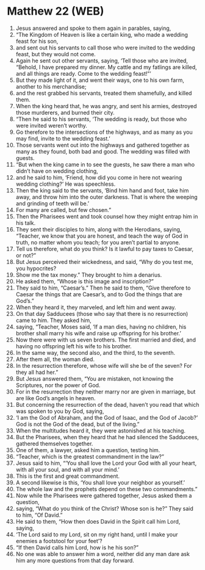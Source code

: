 * Matthew 22 (WEB)
:PROPERTIES:
:ID: WEB/40-MAT22
:END:

1. Jesus answered and spoke to them again in parables, saying,
2. “The Kingdom of Heaven is like a certain king, who made a wedding feast for his son,
3. and sent out his servants to call those who were invited to the wedding feast, but they would not come.
4. Again he sent out other servants, saying, ‘Tell those who are invited, “Behold, I have prepared my dinner. My cattle and my fatlings are killed, and all things are ready. Come to the wedding feast!”’
5. But they made light of it, and went their ways, one to his own farm, another to his merchandise;
6. and the rest grabbed his servants, treated them shamefully, and killed them.
7. When the king heard that, he was angry, and sent his armies, destroyed those murderers, and burned their city.
8. “Then he said to his servants, ‘The wedding is ready, but those who were invited weren’t worthy.
9. Go therefore to the intersections of the highways, and as many as you may find, invite to the wedding feast.’
10. Those servants went out into the highways and gathered together as many as they found, both bad and good. The wedding was filled with guests.
11. “But when the king came in to see the guests, he saw there a man who didn’t have on wedding clothing,
12. and he said to him, ‘Friend, how did you come in here not wearing wedding clothing?’ He was speechless.
13. Then the king said to the servants, ‘Bind him hand and foot, take him away, and throw him into the outer darkness. That is where the weeping and grinding of teeth will be.’
14. For many are called, but few chosen.”
15. Then the Pharisees went and took counsel how they might entrap him in his talk.
16. They sent their disciples to him, along with the Herodians, saying, “Teacher, we know that you are honest, and teach the way of God in truth, no matter whom you teach; for you aren’t partial to anyone.
17. Tell us therefore, what do you think? Is it lawful to pay taxes to Caesar, or not?”
18. But Jesus perceived their wickedness, and said, “Why do you test me, you hypocrites?
19. Show me the tax money.” They brought to him a denarius.
20. He asked them, “Whose is this image and inscription?”
21. They said to him, “Caesar’s.” Then he said to them, “Give therefore to Caesar the things that are Caesar’s, and to God the things that are God’s.”
22. When they heard it, they marveled, and left him and went away.
23. On that day Sadducees (those who say that there is no resurrection) came to him. They asked him,
24. saying, “Teacher, Moses said, ‘If a man dies, having no children, his brother shall marry his wife and raise up offspring for his brother.’
25. Now there were with us seven brothers. The first married and died, and having no offspring left his wife to his brother.
26. In the same way, the second also, and the third, to the seventh.
27. After them all, the woman died.
28. In the resurrection therefore, whose wife will she be of the seven? For they all had her.”
29. But Jesus answered them, “You are mistaken, not knowing the Scriptures, nor the power of God.
30. For in the resurrection they neither marry nor are given in marriage, but are like God’s angels in heaven.
31. But concerning the resurrection of the dead, haven’t you read that which was spoken to you by God, saying,
32. ‘I am the God of Abraham, and the God of Isaac, and the God of Jacob?’ God is not the God of the dead, but of the living.”
33. When the multitudes heard it, they were astonished at his teaching.
34. But the Pharisees, when they heard that he had silenced the Sadducees, gathered themselves together.
35. One of them, a lawyer, asked him a question, testing him.
36. “Teacher, which is the greatest commandment in the law?”
37. Jesus said to him, “‘You shall love the Lord your God with all your heart, with all your soul, and with all your mind.’
38. This is the first and great commandment.
39. A second likewise is this, ‘You shall love your neighbor as yourself.’
40. The whole law and the prophets depend on these two commandments.”
41. Now while the Pharisees were gathered together, Jesus asked them a question,
42. saying, “What do you think of the Christ? Whose son is he?” They said to him, “Of David.”
43. He said to them, “How then does David in the Spirit call him Lord, saying,
44. ‘The Lord said to my Lord, sit on my right hand, until I make your enemies a footstool for your feet’?
45. “If then David calls him Lord, how is he his son?”
46. No one was able to answer him a word, neither did any man dare ask him any more questions from that day forward.
